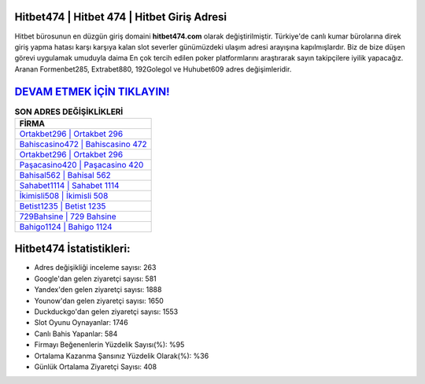 ﻿Hitbet474 | Hitbet 474 | Hitbet Giriş Adresi
===================================

.. image:: images/hitbet-giris.jpg
   :width: 600
   
Hitbet bürosunun en düzgün giriş domaini **hitbet474.com** olarak değiştirilmiştir. Türkiye'de canlı kumar bürolarına direk giriş yapma hatası karşı karşıya kalan slot severler günümüzdeki ulaşım adresi arayışına kapılmışlardır. Biz de bize düşen görevi uygulamak umuduyla daima En çok tercih edilen poker platformlarını araştırarak sayın takipçilere iyilik yapacağız. Aranan Formenbet285, Extrabet880, 192Golegol ve Huhubet609 adres değişimleridir.

`DEVAM ETMEK İÇİN TIKLAYIN! <https://uclck.me/gonow>`_
==============

.. list-table:: **SON ADRES DEĞİŞİKLİKLERİ**
   :widths: 100
   :header-rows: 1

   * - FİRMA
   * - `Ortakbet296 | Ortakbet 296 <ortakbet296-ortakbet-296-ortakbet-giris-adresi.html>`_
   * - `Bahiscasino472 | Bahiscasino 472 <bahiscasino472-bahiscasino-472-bahiscasino-giris-adresi.html>`_
   * - `Ortakbet296 | Ortakbet 296 <ortakbet296-ortakbet-296-ortakbet-giris-adresi.html>`_	 
   * - `Paşacasino420 | Paşacasino 420 <pasacasino420-pasacasino-420-pasacasino-giris-adresi.html>`_	 
   * - `Bahisal562 | Bahisal 562 <bahisal562-bahisal-562-bahisal-giris-adresi.html>`_ 
   * - `Sahabet1114 | Sahabet 1114 <sahabet1114-sahabet-1114-sahabet-giris-adresi.html>`_
   * - `İkimisli508 | İkimisli 508 <ikimisli508-ikimisli-508-ikimisli-giris-adresi.html>`_	 
   * - `Betist1235 | Betist 1235 <betist1235-betist-1235-betist-giris-adresi.html>`_
   * - `729Bahsine | 729 Bahsine <729bahsine-729-bahsine-bahsine-giris-adresi.html>`_
   * - `Bahigo1124 | Bahigo 1124 <bahigo1124-bahigo-1124-bahigo-giris-adresi.html>`_
	 
Hitbet474 İstatistikleri:
===================================	 
* Adres değişikliği inceleme sayısı: 263
* Google'dan gelen ziyaretçi sayısı: 581
* Yandex'den gelen ziyaretçi sayısı: 1888
* Younow'dan gelen ziyaretçi sayısı: 1650
* Duckduckgo'dan gelen ziyaretçi sayısı: 1553
* Slot Oyunu Oynayanlar: 1746
* Canlı Bahis Yapanlar: 584
* Firmayı Beğenenlerin Yüzdelik Sayısı(%): %95
* Ortalama Kazanma Şansınız Yüzdelik Olarak(%): %36
* Günlük Ortalama Ziyaretçi Sayısı: 408
